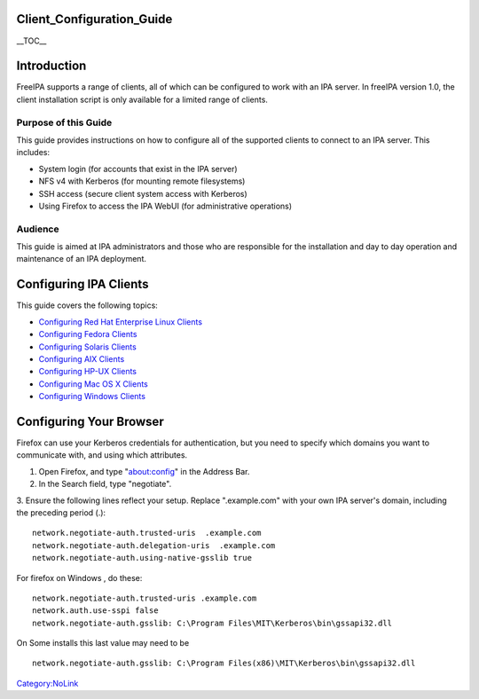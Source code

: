 Client_Configuration_Guide
==========================

\__TOC_\_

Introduction
============

FreeIPA supports a range of clients, all of which can be configured to
work with an IPA server. In freeIPA version 1.0, the client installation
script is only available for a limited range of clients.



Purpose of this Guide
---------------------

This guide provides instructions on how to configure all of the
supported clients to connect to an IPA server. This includes:

-  System login (for accounts that exist in the IPA server)
-  NFS v4 with Kerberos (for mounting remote filesystems)
-  SSH access (secure client system access with Kerberos)
-  Using Firefox to access the IPA WebUI (for administrative operations)

Audience
--------

This guide is aimed at IPA administrators and those who are responsible
for the installation and day to day operation and maintenance of an IPA
deployment.



Configuring IPA Clients
=======================

This guide covers the following topics:

-  `Configuring Red Hat Enterprise Linux
   Clients <FreeIPAv1:ConfiguringRhelClients>`__
-  `Configuring Fedora Clients <FreeIPAv1:ConfiguringFedoraClients>`__
-  `Configuring Solaris Clients <FreeIPAv1:ConfiguringSolarisClients>`__
-  `Configuring AIX Clients <FreeIPAv1:ConfiguringAixClients>`__
-  `Configuring HP-UX Clients <FreeIPAv1:ConfiguringHpuxClients>`__
-  `Configuring Mac OS X
   Clients <FreeIPAv1:ConfiguringMacintoshClients>`__
-  `Configuring Windows Clients <FreeIPAv1:ConfiguringWindowsClients>`__



Configuring Your Browser
========================

Firefox can use your Kerberos credentials for authentication, but you
need to specify which domains you want to communicate with, and using
which attributes.

1. Open Firefox, and type "about:config" in the Address Bar.

2. In the Search field, type "negotiate".

3. Ensure the following lines reflect your setup. Replace ".example.com"
with your own IPA server's domain, including the preceding period (.):

::

    network.negotiate-auth.trusted-uris  .example.com
    network.negotiate-auth.delegation-uris  .example.com
    network.negotiate-auth.using-native-gsslib true

For firefox on Windows , do these:

::

    network.negotiate-auth.trusted-uris .example.com
    network.auth.use-sspi false 
    network.negotiate-auth.gsslib: C:\Program Files\MIT\Kerberos\bin\gssapi32.dll

On Some installs this last value may need to be

::

    network.negotiate-auth.gsslib: C:\Program Files(x86)\MIT\Kerberos\bin\gssapi32.dll

`Category:NoLink <Category:NoLink>`__